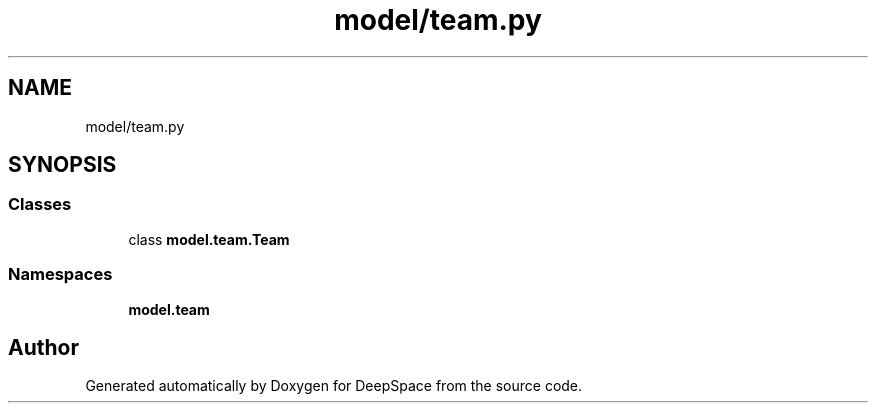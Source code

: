 .TH "model/team.py" 3 "Sat Apr 20 2019" "Version 2019" "DeepSpace" \" -*- nroff -*-
.ad l
.nh
.SH NAME
model/team.py
.SH SYNOPSIS
.br
.PP
.SS "Classes"

.in +1c
.ti -1c
.RI "class \fBmodel\&.team\&.Team\fP"
.br
.in -1c
.SS "Namespaces"

.in +1c
.ti -1c
.RI " \fBmodel\&.team\fP"
.br
.in -1c
.SH "Author"
.PP 
Generated automatically by Doxygen for DeepSpace from the source code\&.
